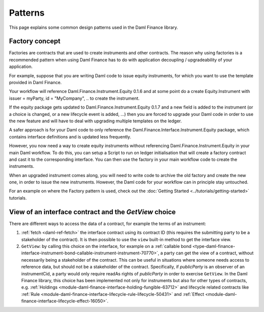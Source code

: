 .. Copyright (c) 2023 Digital Asset (Switzerland) GmbH and/or its affiliates. All rights reserved.
.. SPDX-License-Identifier: Apache-2.0

Patterns
########

This page explains some common design patterns used in the Daml Finance library.

.. _factory-concept:

Factory concept
---------------

Factories are contracts that are used to create instruments and other contracts. The reason why
using factories is a recommended pattern when using Daml Finance has to do with application
decoupling / upgradeability of your application.

For example, suppose that you are writing Daml code to issue equity instruments, for which you want
to use the template provided in Daml Finance.

Your workflow will reference Daml.Finance.Instrument.Equity 0.1.6 and at some point do a create
Equity.Instrument with issuer = myParty, id = "MyCompany", .. to create the instrument.

If the equity package gets updated to Daml.Finance.Instrument.Equity 0.1.7 and a new field is added
to the instrument (or a choice is changed, or a new lifecycle event is added, …) then you are forced
to upgrade your Daml code in order to use the new feature and will have to deal with upgrading
multiple templates on the ledger.

A safer approach is for your Daml code to only reference the
Daml.Finance.Interface.Instrument.Equity package, which contains interface definitions and is
updated less frequently.

However, you now need a way to create equity instruments without referencing
Daml.Finance.Instrument.Equity in your main Daml workflow. To do this, you can setup a Script to run
on ledger initialisation that will create a factory contract and cast it to the corresponding
interface. You can then use the factory in your main workflow code to create the instruments.

When an upgraded instrument comes along, you will need to write code to archive the old factory and
create the new one, in order to issue the new instruments. However, the Daml code for your workflow
can in principle stay untouched.

For an example on where the Factory pattern is used, check out the
:doc:`Getting Started <../tutorials/getting-started>` tutorials.

.. _getview:

View of an interface contract and the `GetView` choice
------------------------------------------------------

There are different ways to access the data of a contract, for example the terms of an instrument:

#. :ref:`fetch <daml-ref-fetch>` the interface contract using its contract ID (this requires the
   submitting party to be a stakeholder of the contract). It is then possible to use the ``view``
   built-in method to get the interface view.
#. ``GetView``: by calling this choice on the interface, for example on a
   :ref:`callable bond <type-daml-finance-interface-instrument-bond-callable-instrument-instrument-70770>`,
   a party can get the view of a contract, without necessarily being a stakeholder of the contract.
   This can be useful in situations where someone needs access to reference data, but should not be
   a stakeholder of the contract. Specifically, if *publicParty* is an observer of an instrumentCid,
   a party would only require readAs rights of *publicParty* in order to exercise ``GetView``. In
   the Daml Finance library, this choice has been implemented not only for instruments but also for
   other types of contracts, e.g.
   :ref:`Holdings <module-daml-finance-interface-holding-fungible-63712>` and lifecycle related
   contracts like
   :ref:`Rule <module-daml-finance-interface-lifecycle-rule-lifecycle-50431>` and
   :ref:`Effect <module-daml-finance-interface-lifecycle-effect-16050>`.
